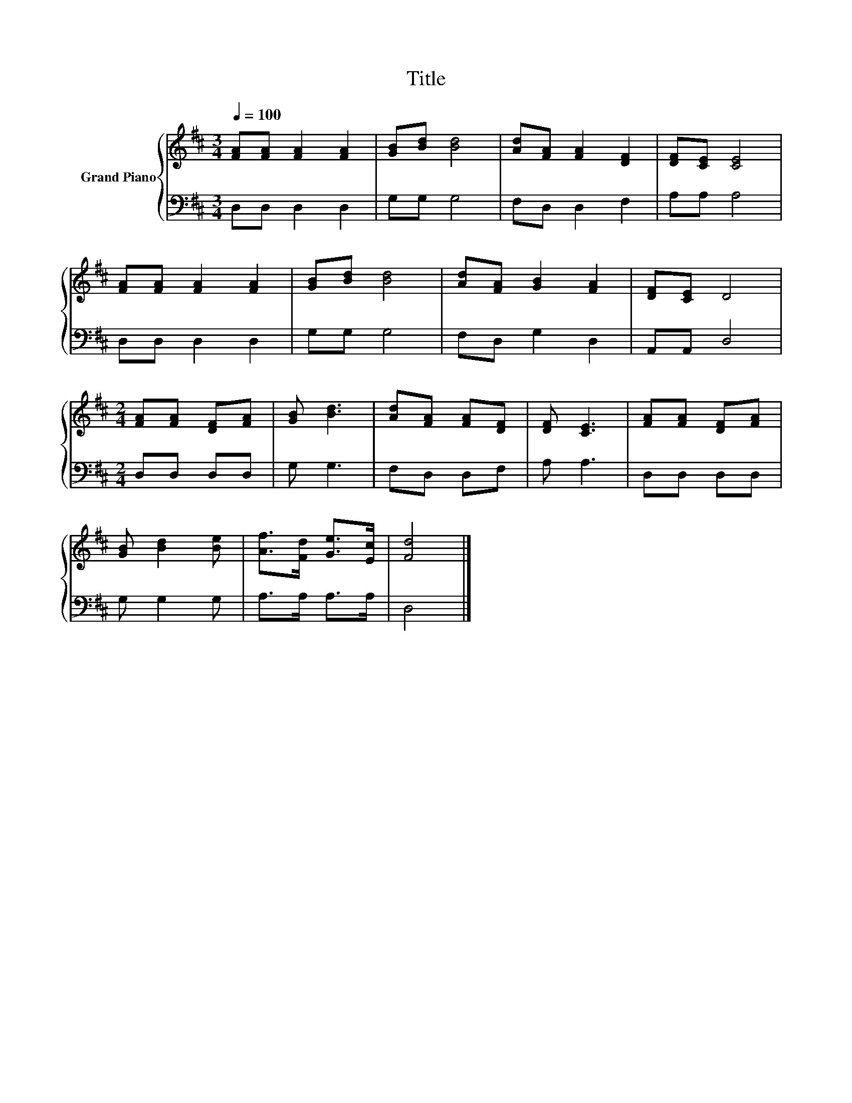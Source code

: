 X:1
T:Title
%%score { 1 | 2 }
L:1/8
Q:1/4=100
M:3/4
K:D
V:1 treble nm="Grand Piano"
V:2 bass 
V:1
 [FA][FA] [FA]2 [FA]2 | [GB][Bd] [Bd]4 | [Ad][FA] [FA]2 [DF]2 | [DF][CE] [CE]4 | %4
 [FA][FA] [FA]2 [FA]2 | [GB][Bd] [Bd]4 | [Ad][FA] [GB]2 [FA]2 | [DF][CE] D4 | %8
[M:2/4] [FA][FA] [DF][FA] | [GB] [Bd]3 | [Ad][FA] [FA][DF] | [DF] [CE]3 | [FA][FA] [DF][FA] | %13
 [GB] [Bd]2 [Be] | [Af]>[Fd] [Ge]>[Ec] | [Fd]4 |] %16
V:2
 D,D, D,2 D,2 | G,G, G,4 | F,D, D,2 F,2 | A,A, A,4 | D,D, D,2 D,2 | G,G, G,4 | F,D, G,2 D,2 | %7
 A,,A,, D,4 |[M:2/4] D,D, D,D, | G, G,3 | F,D, D,F, | A, A,3 | D,D, D,D, | G, G,2 G, | %14
 A,>A, A,>A, | D,4 |] %16

